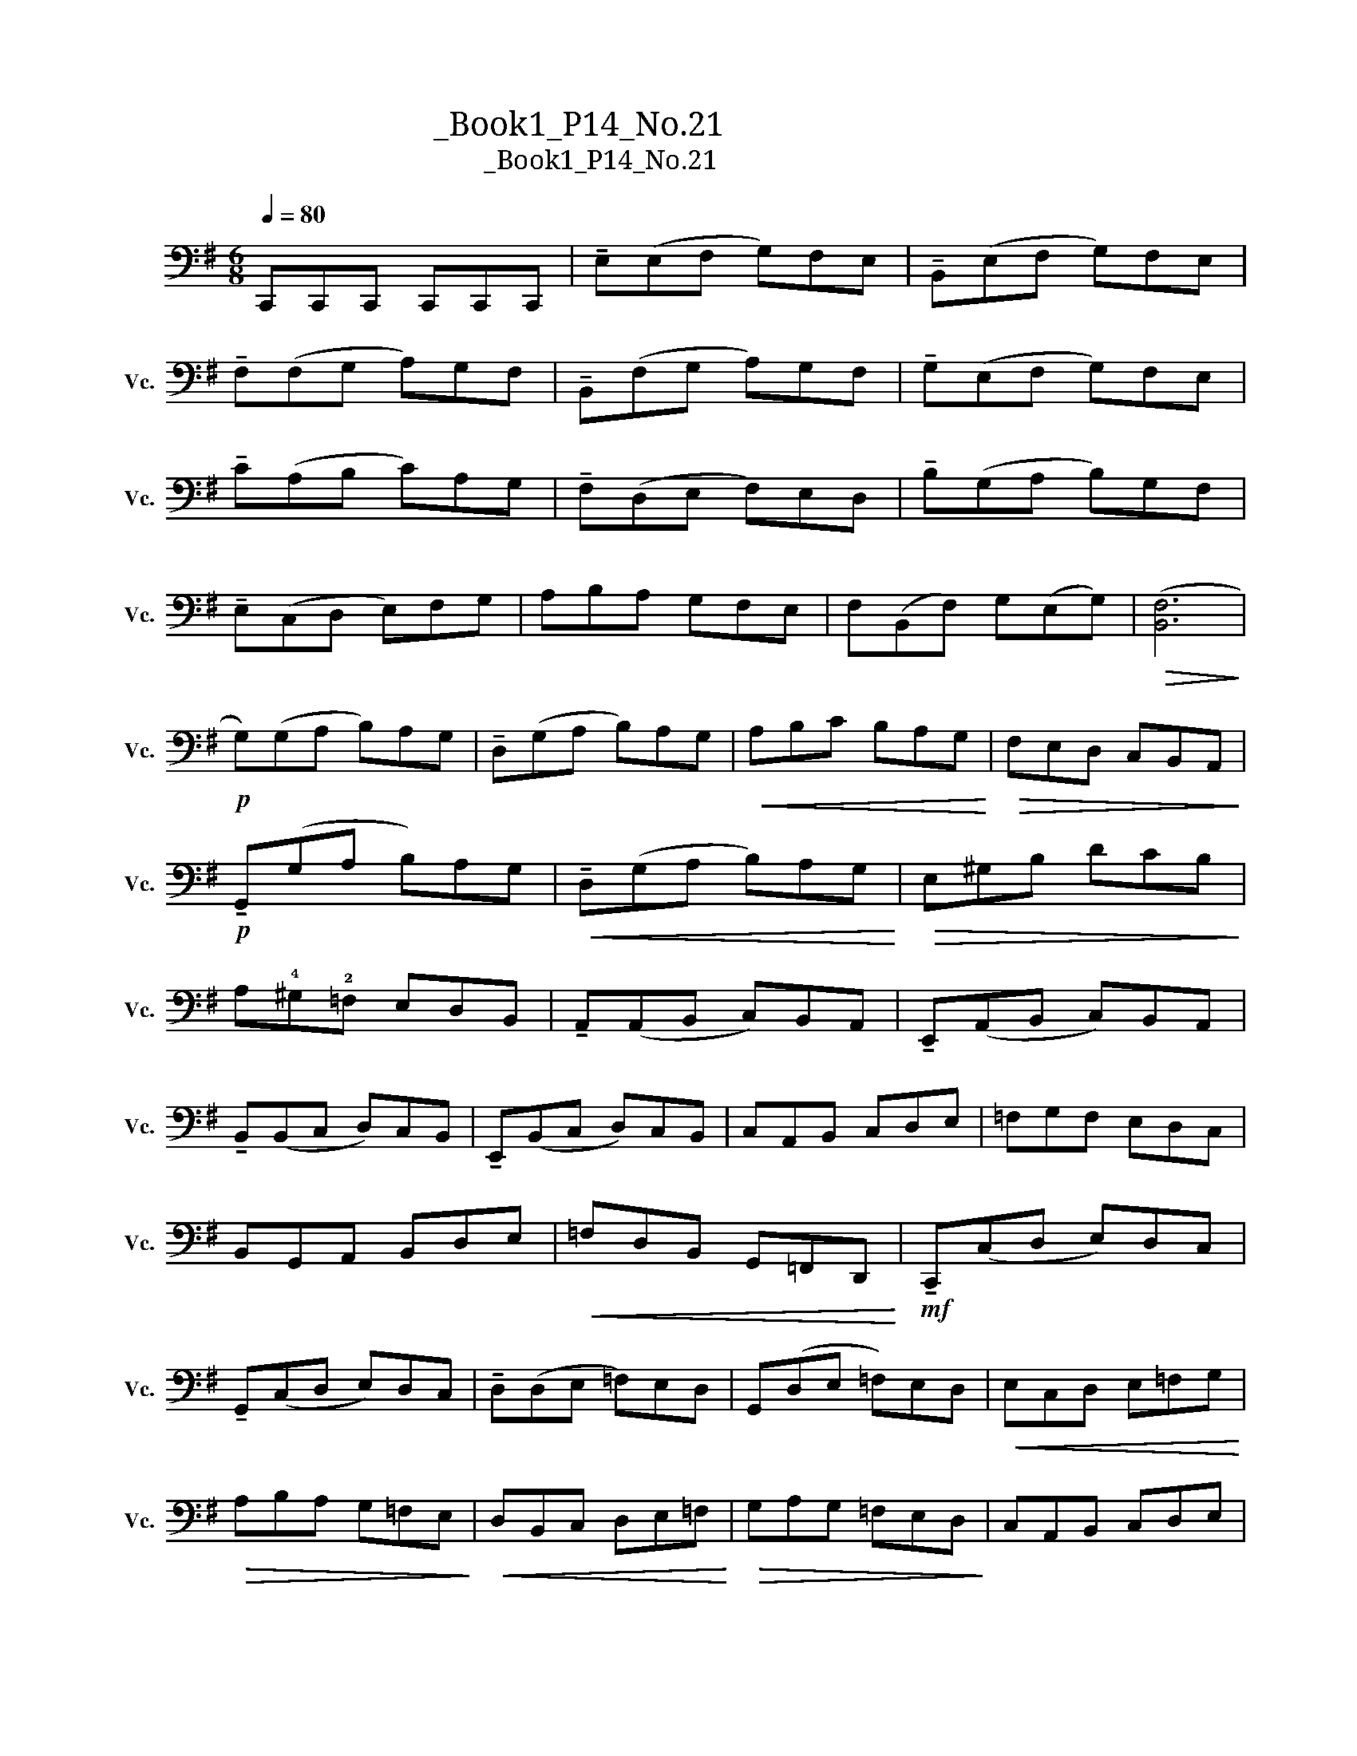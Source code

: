 X:1
T:大提琴练习曲_Book1_P14_No.21
T:大提琴练习曲_Book1_P14_No.21
L:1/8
Q:1/4=80
M:6/8
K:G
V:1 bass nm="大提琴" snm="Vc."
V:1
 C,,C,,C,, C,,C,,C,, | !tenuto!E,(E,F, G,)F,E, | !tenuto!B,,(E,F, G,)F,E, | %3
 !tenuto!F,(F,G, A,)G,F, | !tenuto!B,,(F,G, A,)G,F, | !tenuto!G,(E,F, G,)F,E, | %6
 !tenuto!C(A,B, C)A,G, | !tenuto!F,(D,E, F,)E,D, | !tenuto!B,(G,A, B,)G,F, | %9
 !tenuto!E,(C,D, E,)F,G, | A,B,A, G,F,E, | F,(B,,F,) G,(E,G,) |!>(! ([B,,F,]6!>)! | %13
!p! G,)(G,A, B,)A,G, | !tenuto!D,(G,A, B,)A,G, |!<(! A,B,C B,A,G,!<)! |!>(! F,E,D, C,B,,A,,!>)! | %17
!p! !tenuto!G,,(G,A, B,)A,G, |!<(! !tenuto!D,(G,A, B,)A,G,!<)! |!>(! E,^G,B, DCB,!>)! | %20
 A,!4!^G,!2!=F, E,D,B,, | !tenuto!A,,(A,,B,, C,)B,,A,, | !tenuto!E,,(A,,B,, C,)B,,A,, | %23
 !tenuto!B,,(B,,C, D,)C,B,, | !tenuto!E,,(B,,C, D,)C,B,, | C,A,,B,, C,D,E, | =F,G,F, E,D,C, | %27
 B,,G,,A,, B,,D,E, |!<(! =F,D,B,, G,,=F,,D,,!<)! |!mf! !tenuto!C,,(C,D, E,)D,C, | %30
 !tenuto!G,,(C,D, E,)D,C, | !tenuto!D,(D,E, =F,)E,D, | G,,(D,E, =F,)E,D, |!<(! E,C,D, E,=F,G,!<)! | %34
!>(! A,B,A, G,=F,E,!>)! |!<(! D,B,,C, D,E,=F,!<)! |!>(! G,A,G, =F,E,D,!>)! | C,A,,B,, C,D,E, | %38
"_dim." =F,G,F, E,D,C, | B,,G,,A,, B,,C,D, | E,=F,E, D,C,B,, |!p! !tenuto!A,,(A,,B,, C,)B,,A,, | %42
 !tenuto!^D,,(A,,B,, C,)B,,A,, | !tenuto!E,,(A,,B,, C,)B,,A,, | !tenuto!^F,,(A,,B,, C,)B,,A,, | %45
 G,,B,,E, G,A,B, | CA,E, C,B,,A,, | B,,E,F,!<(! G,A,B,!<)! |!<(! A,CB, A,G,F,!<)! | %49
!mf! !tenuto!E,(E,F, G,)F,E, | !tenuto!F,(A,B, C)B,A, | !tenuto!^G,(D,E, =F,)E,D, | %52
 !tenuto!C,(A,,B,, C,)B,,A,, | D,D,E,!<(! F,G,A,!<)! |!>(! B,C^C D=CB,!>)! | %55
!>(! A,G,F, E,D,C,!>)! | B,,D,C, B,,A,,G,, | !tenuto!C,(E,F, G,)F,E, | !tenuto!B,,(E,F, G,)F,E, | %59
 !tenuto!^A,,(E,F, G,)F,E, | !tenuto!B,,(F,G, A,)G,F, | !tenuto!E,(E,F, G,)F,E, | %62
 !tenuto!B,,(A,B, C)B,A, | !tenuto!G,(E,F, G,)F,E, | !tenuto!B,,(A,B, C)B,A, | %65
 !tenuto!G,!tenuto!B,!tenuto!G, !tenuto!E,!tenuto!G,!tenuto!E, | %66
 !tenuto!B,,!tenuto!E,!tenuto!B,, !tenuto!G,,!tenuto!B,,!tenuto!G,, | !fermata!E,,6 |] %68

